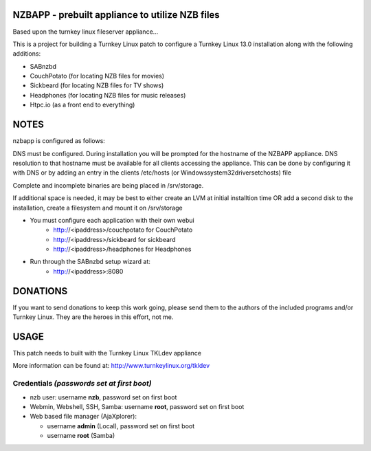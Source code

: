 NZBAPP - prebuilt appliance to utilize NZB files
=============================================

Based upon the turnkey linux fileserver appliance...

This is a project for building a Turnkey Linux patch to configure a
Turnkey Linux 13.0 installation along with the following additions:

- SABnzbd
- CouchPotato (for locating NZB files for movies)
- Sickbeard (for locating NZB files for TV shows)
- Headphones (for locating NZB files for music releases)
- Htpc.io (as a front end to everything)



NOTES
==================================================================
nzbapp is configured as follows:

DNS must be configured. During installation you will be prompted
for the hostname of the NZBAPP appliance. DNS resolution to that
hostname must be available for all clients accessing the appliance.
This can be done by configuring it with DNS or by adding an entry
in the clients /etc/hosts (or \Windows\system32\drivers\etc\hosts)
file

Complete and incomplete binaries are being placed in /srv/storage.

If additional space is needed, it may be best to either create
an LVM at initial installtion time OR add a second disk to the 
installation, create a filesystem and mount it on /srv/storage

- You must configure each application with their own webui
     - http://<ipaddress>/couchpotato for CouchPotato
     - http://<ipaddress>/sickbeard for sickbeard
     - http://<ipaddress>/headphones for Headphones
- Run through the SABnzbd setup wizard at:
     - http://<ipaddress>:8080


DONATIONS
==================================================================
If you want to send donations to keep this work going, please send them to
the authors of the included programs and/or Turnkey Linux.
They are the heroes in this effort, not me.


USAGE
==================================================================
This patch needs to built with the Turnkey Linux TKLdev appliance

More information can be found at:
http://www.turnkeylinux.org/tkldev


Credentials *(passwords set at first boot)*
-------------------------------------------

-  nzb user: username **nzb**, password set on first boot
-  Webmin, Webshell, SSH, Samba: username **root**, password set on first boot
-  Web based file manager (AjaXplorer):
   
   - username **admin** (Local), password set on first boot
   - username **root** (Samba)




